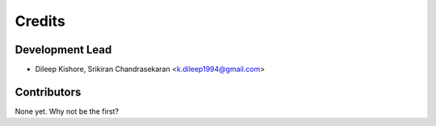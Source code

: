 =======
Credits
=======

Development Lead
----------------

* Dileep Kishore, Srikiran Chandrasekaran <k.dileep1994@gmail.com>

Contributors
------------

None yet. Why not be the first?
